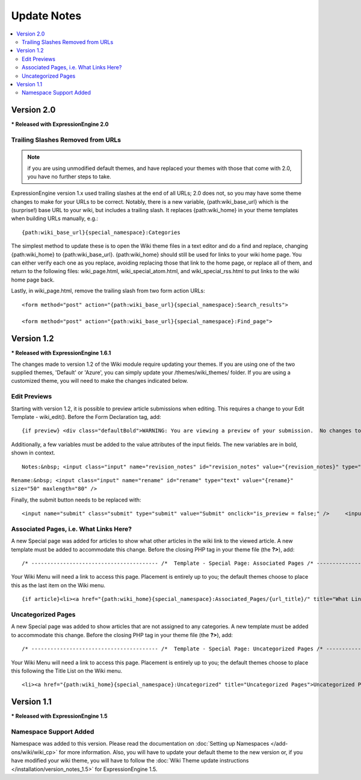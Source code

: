 ############
Update Notes
############

.. contents::
	:local:

***********
Version 2.0
***********

**\* Released with ExpressionEngine 2.0**

Trailing Slashes Removed from URLs
==================================

.. note:: if you are using unmodified default themes, and have replaced
	your themes with those that come with 2.0, you have no further steps
	to take.

ExpressionEngine version 1.x used trailing slashes at the end of all
URLs; 2.0 does not, so you may have some theme changes to make for your
URLs to be correct. Notably, there is a new variable,
{path:wiki\_base\_url} which is the (surprise!) base URL to your wiki,
but includes a trailing slash. It replaces {path:wiki\_home} in your
theme templates when building URLs manually, e.g.::

	{path:wiki_base_url}{special_namespace}:Categories

The simplest method to update these is to open the Wiki theme files in a
text editor and do a find and replace, changing {path:wiki\_home} to
{path:wiki\_base\_url}. {path:wiki\_home} should still be used for links
to your wiki home page. You can either verify each one as you replace,
avoiding replacing those that link to the home page, or replace all of
them, and return to the following files: wiki\_page.html,
wiki\_special\_atom.html, and wiki\_special\_rss.html to put links to
the wiki home page back.

Lastly, in wiki\_page.html, remove the trailing slash from two form
action URLs::

	<form method="post" action="{path:wiki_base_url}{special_namespace}:Search_results">

	<form method="post" action="{path:wiki_base_url}{special_namespace}:Find_page">

***********
Version 1.2
***********

**\* Released with ExpressionEngine 1.6.1**

The changes made to version 1.2 of the Wiki module require updating your
themes. If you are using one of the two supplied themes, 'Default' or
'Azure', you can simply update your /themes/wiki\_themes/ folder. If you
are using a customized theme, you will need to make the changes
indicated below.

Edit Previews
=============

Starting with version 1.2, it is possible to preview article submissions
when editing. This requires a change to your Edit Template -
wiki\_edit(). Before the Form Declaration tag, add::

	{if preview} <div class="defaultBold">WARNING: You are viewing a preview of your submission.  No changes to the article have been made.</div> <div class="preview">{preview}</div> {/if}

Additionally, a few variables must be added to the value attributes of
the input fields. The new variables are in bold, shown in context. ::

	Notes:&nbsp; <input class="input" name="revision_notes" id="revision_notes" value="{revision_notes}" type="text" size="50" maxlength="80" />

``Rename:&nbsp; <input class="input" name="rename" id="rename" type="text" value="{rename}" size="50" maxlength="80" />``

Finally, the submit button needs to be replaced with::

	<input name="submit" class="submit" type="submit" value="Submit" onclick="is_preview = false;" />     <input name="preview" class="submit" type="submit" value="Preview" onclick="is_preview = true;" />

Associated Pages, i.e. What Links Here?
=======================================

A new Special page was added for articles to show what other articles in
the wiki link to the viewed article. A new template must be added to
accommodate this change. Before the closing PHP tag in your theme file
(the **?>**), add::

	/* ---------------------------------------- /*  Template - Special Page: Associated Pages /* ----------------------------------------*/  function wiki_special_associated_pages() {   ob_start();    ?>  {wiki:associated_pages}  {if no_results} <h3>No Articles Link to {article_title}</h3> {/if}  {header}<h3>Articles that link to {article_title}</h3> <p>The following pages link to <a href="{path:view_orig_article}">{article_title}</a>:</p> <ul> {/header}  <li><a href="{path:view_article}">{title}</a></li>  {footer}</ul>{/footer}  {/wiki:associated_pages}    <?php    $buffer = ob_get_contents();   ob_end_clean();    return $buffer; } /* END */  /** Variables List for wiki_special_associated_articles():  Along with the variables from wiki_page(), this template also has:  TAG VARIABLES: {wiki:associated_articles}  - Used for displaying list of recent changes   --- SINGLE VARIABLES:     {title}              - Page Title     {path:view_article}        - Link to View Article     {article_title}          - Page Title of the originating article     {path:view_orig_article}    - Link to view the originating article     {count}              - "count" of the current revision being displayed     {switch="one|two|three"}    - Rotate between any number of values, separated by a pipe symbol   --- PAIR VARIABLES:     {header}{/header}        - Content to go before this tag's content     {footer}{/footer}        - Content to go after this tag's content   --- CONDITIONAL VARIABLES:     {if no_results}          -- Content to display if there are no associated articles  */

Your Wiki Menu will need a link to access this page. Placement is
entirely up to you; the default themes choose to place this as the last
item on the Wiki menu. ::

	{if article}<li><a href="{path:wiki_home}{special_namespace}:Associated_Pages/{url_title}/" title="What Links Here">What Links Here</a></li>{/if}

Uncategorized Pages
===================

A new Special page was added to show articles that are not assigned to
any categories. A new template must be added to accommodate this change.
Before the closing PHP tag in your theme file (the **?>**), add::

	/* ---------------------------------------- /*  Template - Special Page: Uncategorized Pages /* ----------------------------------------*/  function wiki_special_uncategorized_pages() {   ob_start();    ?>  <div class='defaultLeft'> Choose Namespace:  <select onchange="location.href=this.value"> <option value="{path:wiki_home}{special_namespace}:Uncategorized/">{main_namespace}</option> {wiki:custom_namespaces_list} <option value="{path:wiki_home}{special_namespace}:Uncategorized/{namespace_short_name}/" {namespace_selected}>{namespace_label}</option> {/wiki:custom_namespaces_list} </select> </div>  {wiki:title_list columns="3"}  {if no_results} <div class="marginpad"><strong>Sorry, there seem to be no uncategorized articles for this namespace.</strong></div> {/if}  <table style="width:98%;">  {articles} {row_start}<tr>{/row_start}  {row_column} <td style="width:33%"> <a href="{path:view_article}">{title}</a><br /> </td> {/row_column}  {row_blank}<td>&nbsp;</td>{/row_blank}  {row_end}</tr>{/row_end}  {/articles}  </table>  {/wiki:title_list}    <?php    $buffer = ob_get_contents();   ob_end_clean();    return $buffer; } /* END */  /** Variables List for wiki_special_uncategorized_pages():  Along with the variables from wiki_page(), this template also has:  TAG VARIABLES: {wiki:title_list}   - Used for displaying list of titles   --- CONDITIONALS     {if no_results}  - If there are no articles to show   --- PARAMETERS     columns=""   - How many columns to display   -- VARIABLE PAIRS     {articles}   - Encloses the repeating portion of the tag     {row_start}   - What content to use at start of a row     {row_blank}   - What content to use if blank column     {row_end}   - What content to use at end of a row     {row_column} - Used for each column in a row     --- SINGLE VARIABLES       {title}            - Title of article       {last_updated format=""}  - When Article was last updated       {author}          - Screen Name of revision author       {email}            - Email for Revision Author       {url}            - URL for Revision Author       {revision_notes}      - Notes about revision, if any       {path:view_article}      - Link to View Article       {content}          - Content of revision       {article}          - Fully rendered article       {count}            - "count" of the current article being displayed       {switch="one|two|three"}  - Rotate between any number of values, separated by a pipe symbol  */

Your Wiki Menu will need a link to access this page. Placement is
entirely up to you; the default themes choose to place this following
the Title List on the Wiki menu. ::

	<li><a href="{path:wiki_home}{special_namespace}:Uncategorized" title="Uncategorized Pages">Uncategorized Pages</a></li>

***********
Version 1.1
***********

**\* Released with ExpressionEngine 1.5**

Namespace Support Added
=======================

Namespace was added to this version. Please read the documentation on
:doc:`Setting up Namespaces </add-ons/wiki/wiki_cp>` for more
information. Also, you will have to update your default theme to the new
version or, if you have modified your wiki theme, you will have to
follow the :doc:`Wiki Theme update instructions
</installation/version_notes_1.5>` for ExpressionEngine 1.5.
